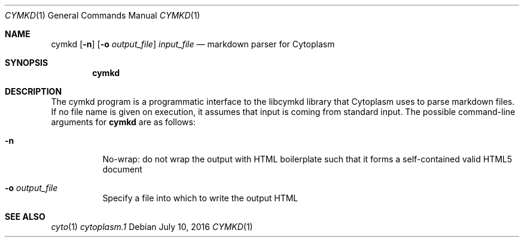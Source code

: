 .\" This Source Code Form is subject to the terms of the Mozilla Public
.\" License, v. 2.0. If a copy of the MPL was not distributed with this
.\" file, You can obtain one at http://mozilla.org/MPL/2.0/.
.\"
.\" Copyright (c) 2016 David Jackson
.Dd July 10, 2016
.Dt CYMKD 1
.Os
.Sh NAME
.Nm cymkd
.Op Fl n
.Op Fl o Ar output_file
.Ar input_file
.Nd markdown parser for Cytoplasm
.Sh SYNOPSIS
.Nm
.Sh DESCRIPTION
The cymkd program is a programmatic interface to the libcymkd library that
Cytoplasm uses to parse markdown files. If no file name is given on execution,
it assumes that input is coming from standard input. The possible command-line
arguments for
.Nm
are as follows:
.Bl -tag -width Ds
.It Fl n
No-wrap: do not wrap the output with HTML boilerplate such that it forms a
self-contained valid HTML5 document
.It Fl o Ar output_file
Specify a file into which to write the output HTML
.El
.Sh SEE ALSO
.Xr cyto 1
.Xr cytoplasm.1
